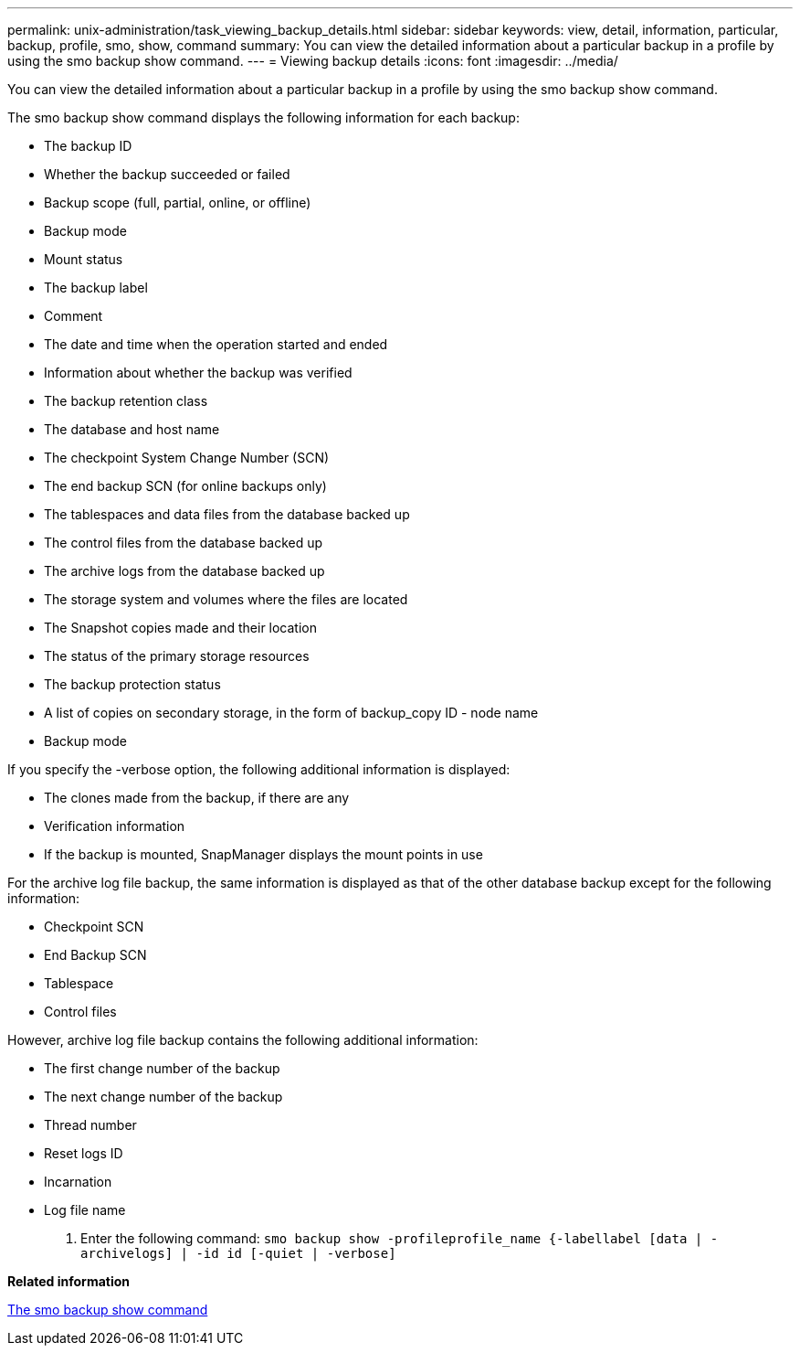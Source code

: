 ---
permalink: unix-administration/task_viewing_backup_details.html
sidebar: sidebar
keywords: view, detail, information, particular, backup, profile, smo, show, command
summary: You can view the detailed information about a particular backup in a profile by using the smo backup show command.
---
= Viewing backup details
:icons: font
:imagesdir: ../media/

[.lead]
You can view the detailed information about a particular backup in a profile by using the smo backup show command.

The smo backup show command displays the following information for each backup:

* The backup ID
* Whether the backup succeeded or failed
* Backup scope (full, partial, online, or offline)
* Backup mode
* Mount status
* The backup label
* Comment
* The date and time when the operation started and ended
* Information about whether the backup was verified
* The backup retention class
* The database and host name
* The checkpoint System Change Number (SCN)
* The end backup SCN (for online backups only)
* The tablespaces and data files from the database backed up
* The control files from the database backed up
* The archive logs from the database backed up
* The storage system and volumes where the files are located
* The Snapshot copies made and their location
* The status of the primary storage resources
* The backup protection status
* A list of copies on secondary storage, in the form of backup_copy ID - node name
* Backup mode

If you specify the -verbose option, the following additional information is displayed:

* The clones made from the backup, if there are any
* Verification information
* If the backup is mounted, SnapManager displays the mount points in use

For the archive log file backup, the same information is displayed as that of the other database backup except for the following information:

* Checkpoint SCN
* End Backup SCN
* Tablespace
* Control files

However, archive log file backup contains the following additional information:

* The first change number of the backup
* The next change number of the backup
* Thread number
* Reset logs ID
* Incarnation
* Log file name

. Enter the following command:
  `smo backup show -profileprofile_name {-labellabel [data | -archivelogs] | -id id [-quiet | -verbose]`

*Related information*

xref:reference_the_smosmsapbackup_show_command.adoc[The smo backup show command]
